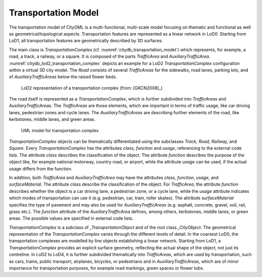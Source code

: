 Transportation Model
^^^^^^^^^^^^^^^^^^^^

The transportation model of CityGML is a multi-functional, multi-scale
model focusing on thematic and functional as well as
geometrical/topological aspects. Transportation features are represented
as a linear network in LoD0. Starting from LoD1, all transportation
features are geometrically described by 3D surfaces.

The main class is *TransportationComplex* (cf. :numref:`citydb_transportation_model`) which
represents, for example, a road, a track, a railway, or a square. It is
composed of the parts *TrafficArea* and *AuxiliaryTrafficArea*. :numref:`citydb_lod2_transportation_complex`
depicts an example for a LoD2 *TransportationComplex* configuration
within a virtual 3D city model. The *Road* consists of several
*TrafficAreas* for the sidewalks, road lanes, parking lots, and of
*AuxiliaryTrafficAreas* below the raised flower beds.

.. figure:: ../../../media/citydb_lod2_transportation_complex.png
   :name: citydb_lod2_transportation_complex

   LoD2 representation of a transportation complex (from: [GKCN2008]_)

The road itself is represented as a *TransportationComplex*, which is
further subdivided into *TrafficAreas* and *AuxiliaryTrafficAreas*. The
*TrafficAreas* are those elements, which are important in terms of
traffic usage, like car driving lanes, pedestrian zones and cycle lanes.
The *AuxiliaryTrafficAreas* are describing further elements of the road,
like kerbstones, middle lanes, and green areas.

.. figure:: ../../../media/citydb_transportation_model.png
   :name: citydb_transportation_model

   UML model for transportation complex

*TransportationComplex* objects can be thematically differentiated using
the subclasses *Track, Road, Railway,* and *Square.* Every
*TransportationComplex* has the attributes *class, function* and
*usage*, referencing to the external code lists. The attribute *class*
describes the classification of the object. The attribute *function*
describes the purpose of the object like, for example national motorway,
country road, or airport, while the attribute *usage* can be used, if
the actual usage differs from the function.

In addition, both *TrafficArea* and *AuxiliaryTrafficArea* may have the
attributes *class*, *function*, *usage*, and *surfaceMaterial*. The
attribute *class* describe the classification of the object. For
*TrafficArea*, the attribute *function* describes whether the object is
a car driving lane, a pedestrian zone, or a cycle lane, while the
*usage* attribute indicates which modes of transportation can use it
(e.g. pedestrian, car, tram, roller skates). The attribute
*surfaceMaterial* specifies the type of pavement and may also be used
for *AuxiliaryTrafficAreas* (e.g. asphalt, concrete, gravel, soil, rail,
grass etc.). The *function* attribute of the *AuxiliaryTrafficArea*
defines, among others, kerbstones, middle lanes, or green areas. The
possible values are specified in external code lists.

*TransportationComplex* is a subclass of *\_TransportationObject* and of
the root class *\_CityObject*. The geometrical representation of the
*TransportationComplex* varies through the different levels of detail.
In the coarsest LoD0, the transportation complexes are modelled by line
objects establishing a linear network. Starting from LoD1, a
*TransportationComplex* provides an explicit surface geometry,
reflecting the actual shape of the object, not just its centreline. In
LoD2 to LoD4, it is further subdivided thematically into *TrafficAreas*,
which are used by transportation, such as cars, trains, public
transport, airplanes, bicycles, or pedestrians and in
*AuxiliaryTrafficAreas*, which are of minor importance for
transportation purposes, for example road markings, green spaces or
flower tubs.

.. |image21| image:: ../../media/image31.png
   :width: 4.32222in
   :height: 2.78056in

.. |image22| image:: ../../media/image32.png
   :width: 6.3in
   :height: 3.02847in
